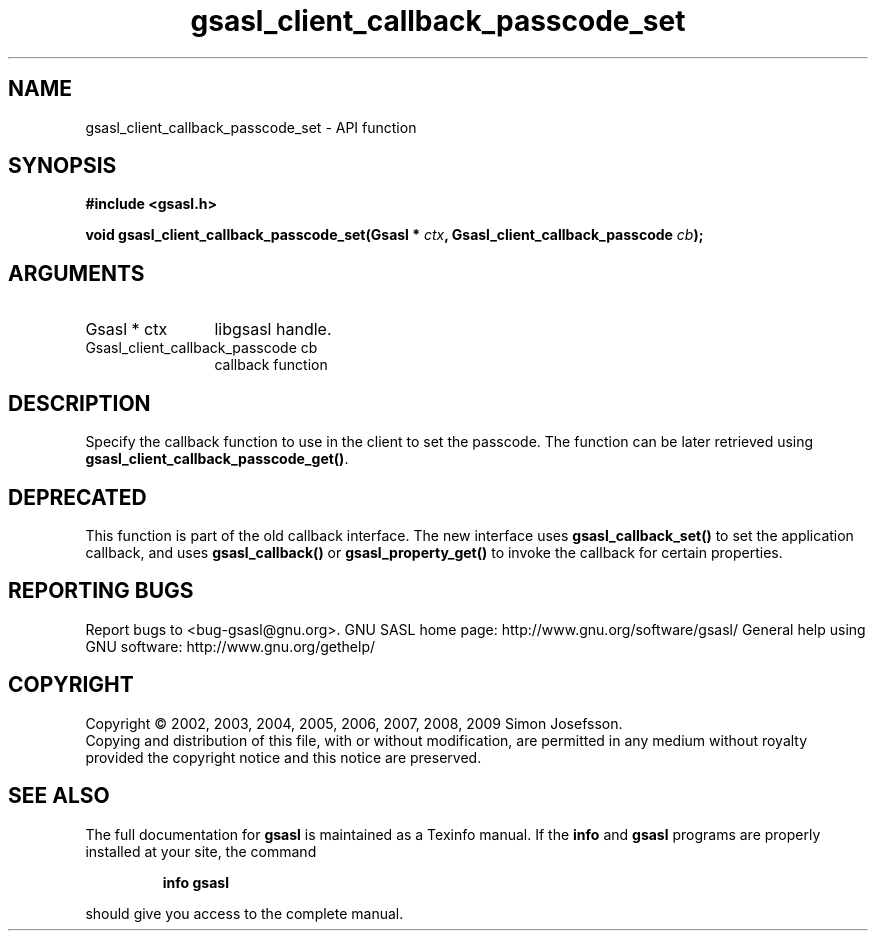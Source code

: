 .\" DO NOT MODIFY THIS FILE!  It was generated by gdoc.
.TH "gsasl_client_callback_passcode_set" 3 "1.4.4" "gsasl" "gsasl"
.SH NAME
gsasl_client_callback_passcode_set \- API function
.SH SYNOPSIS
.B #include <gsasl.h>
.sp
.BI "void gsasl_client_callback_passcode_set(Gsasl * " ctx ", Gsasl_client_callback_passcode " cb ");"
.SH ARGUMENTS
.IP "Gsasl * ctx" 12
libgsasl handle.
.IP "Gsasl_client_callback_passcode cb" 12
callback function
.SH "DESCRIPTION"
Specify the callback function to use in the client to set the
passcode.  The function can be later retrieved using
\fBgsasl_client_callback_passcode_get()\fP.
.SH "DEPRECATED"
This function is part of the old callback interface.
The new interface uses \fBgsasl_callback_set()\fP to set the application
callback, and uses \fBgsasl_callback()\fP or \fBgsasl_property_get()\fP to
invoke the callback for certain properties.
.SH "REPORTING BUGS"
Report bugs to <bug-gsasl@gnu.org>.
GNU SASL home page: http://www.gnu.org/software/gsasl/
General help using GNU software: http://www.gnu.org/gethelp/
.SH COPYRIGHT
Copyright \(co 2002, 2003, 2004, 2005, 2006, 2007, 2008, 2009 Simon Josefsson.
.br
Copying and distribution of this file, with or without modification,
are permitted in any medium without royalty provided the copyright
notice and this notice are preserved.
.SH "SEE ALSO"
The full documentation for
.B gsasl
is maintained as a Texinfo manual.  If the
.B info
and
.B gsasl
programs are properly installed at your site, the command
.IP
.B info gsasl
.PP
should give you access to the complete manual.
